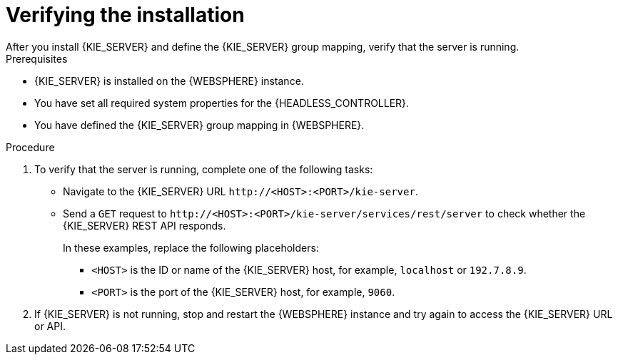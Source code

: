 [id='kie-server-was-verify-proc']
= Verifying the installation
After you install {KIE_SERVER} and define the {KIE_SERVER} group mapping, verify that the server is running.

.Prerequisites
* {KIE_SERVER} is installed on the {WEBSPHERE} instance.
* You have set all required system properties for the {HEADLESS_CONTROLLER}.
* You have defined the {KIE_SERVER} group mapping in {WEBSPHERE}.

.Procedure
. To verify that the server is running, complete one of the following tasks:
+
* Navigate to the {KIE_SERVER} URL `\http://<HOST>:<PORT>/kie-server`.
* Send a `GET` request to `\http://<HOST>:<PORT>/kie-server/services/rest/server` to check whether the {KIE_SERVER} REST API responds.
+
In these examples, replace the following placeholders:
+
** `<HOST>` is the ID or name of the {KIE_SERVER} host, for example, `localhost` or `192.7.8.9`.

**  `<PORT>` is the port of the {KIE_SERVER} host, for example, `9060`.

. If {KIE_SERVER} is not running, stop and restart the {WEBSPHERE} instance and try again to access the {KIE_SERVER} URL or API.
